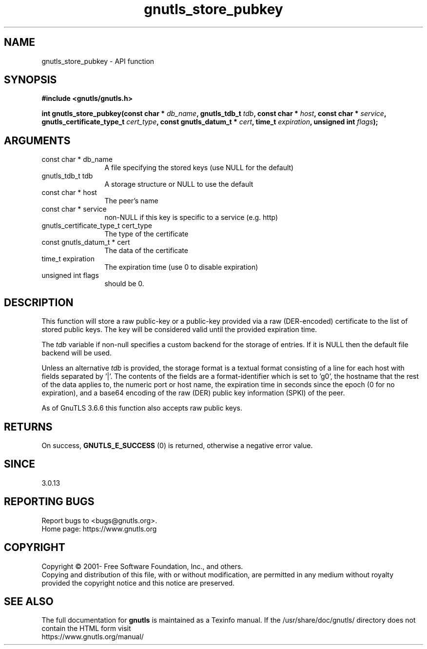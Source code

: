 .\" DO NOT MODIFY THIS FILE!  It was generated by gdoc.
.TH "gnutls_store_pubkey" 3 "3.6.15" "gnutls" "gnutls"
.SH NAME
gnutls_store_pubkey \- API function
.SH SYNOPSIS
.B #include <gnutls/gnutls.h>
.sp
.BI "int gnutls_store_pubkey(const char * " db_name ", gnutls_tdb_t " tdb ", const char * " host ", const char * " service ", gnutls_certificate_type_t " cert_type ", const gnutls_datum_t * " cert ", time_t " expiration ", unsigned int " flags ");"
.SH ARGUMENTS
.IP "const char * db_name" 12
A file specifying the stored keys (use NULL for the default)
.IP "gnutls_tdb_t tdb" 12
A storage structure or NULL to use the default
.IP "const char * host" 12
The peer's name
.IP "const char * service" 12
non\-NULL if this key is specific to a service (e.g. http)
.IP "gnutls_certificate_type_t cert_type" 12
The type of the certificate
.IP "const gnutls_datum_t * cert" 12
The data of the certificate
.IP "time_t expiration" 12
The expiration time (use 0 to disable expiration)
.IP "unsigned int flags" 12
should be 0.
.SH "DESCRIPTION"
This function will store a raw public\-key or a public\-key provided via
a raw (DER\-encoded) certificate to the list of stored public keys. The key
will be considered valid until the provided expiration time.

The  \fItdb\fP variable if non\-null specifies a custom backend for
the storage of entries. If it is NULL then the
default file backend will be used.

Unless an alternative  \fItdb\fP is provided, the storage format is a textual format
consisting of a line for each host with fields separated by '|'. The contents of
the fields are a format\-identifier which is set to 'g0', the hostname that the
rest of the data applies to, the numeric port or host name, the expiration
time in seconds since the epoch (0 for no expiration), and a base64
encoding of the raw (DER) public key information (SPKI) of the peer.

As of GnuTLS 3.6.6 this function also accepts raw public keys.
.SH "RETURNS"
On success, \fBGNUTLS_E_SUCCESS\fP (0) is returned, otherwise a
negative error value.
.SH "SINCE"
3.0.13
.SH "REPORTING BUGS"
Report bugs to <bugs@gnutls.org>.
.br
Home page: https://www.gnutls.org

.SH COPYRIGHT
Copyright \(co 2001- Free Software Foundation, Inc., and others.
.br
Copying and distribution of this file, with or without modification,
are permitted in any medium without royalty provided the copyright
notice and this notice are preserved.
.SH "SEE ALSO"
The full documentation for
.B gnutls
is maintained as a Texinfo manual.
If the /usr/share/doc/gnutls/
directory does not contain the HTML form visit
.B
.IP https://www.gnutls.org/manual/
.PP
